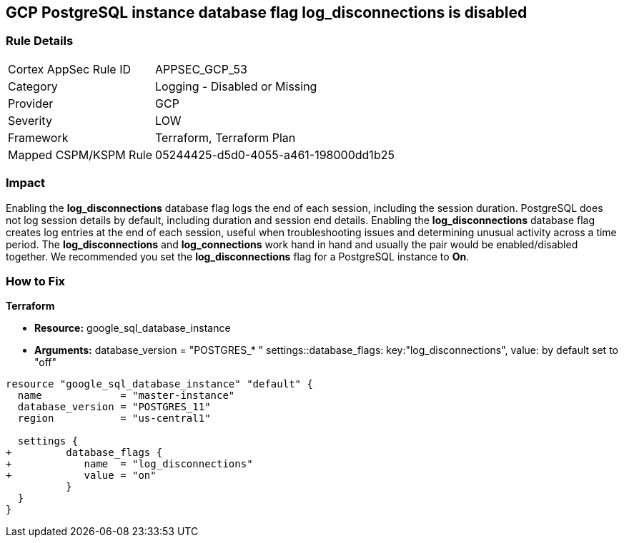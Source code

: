 == GCP PostgreSQL instance database flag log_disconnections is disabled


=== Rule Details

[cols="1,2"]
|===
|Cortex AppSec Rule ID |APPSEC_GCP_53
|Category |Logging - Disabled or Missing
|Provider |GCP
|Severity |LOW
|Framework |Terraform, Terraform Plan
|Mapped CSPM/KSPM Rule |05244425-d5d0-4055-a461-198000dd1b25
|===


=== Impact
Enabling the *log_disconnections* database flag logs the end of each session, including the session duration.
PostgreSQL does not log session details by default, including duration and session end details.
Enabling the *log_disconnections* database flag creates log entries at the end of each session, useful when troubleshooting issues and determining unusual activity across a time period.
The *log_disconnections* and *log_connections* work hand in hand and usually the pair would be enabled/disabled together.
We recommended you set the *log_disconnections* flag for a PostgreSQL instance to *On*.

=== How to Fix


*Terraform* 


* *Resource:* google_sql_database_instance
* *Arguments:*  database_version = "POSTGRES_* " settings::database_flags: key:"log_disconnections", value:  by default set to "off"


[source,go]
----
resource "google_sql_database_instance" "default" {
  name             = "master-instance"
  database_version = "POSTGRES_11"
  region           = "us-central1"

  settings {
+         database_flags {
+            name  = "log_disconnections"
+            value = "on"
          }
  }
}
----

